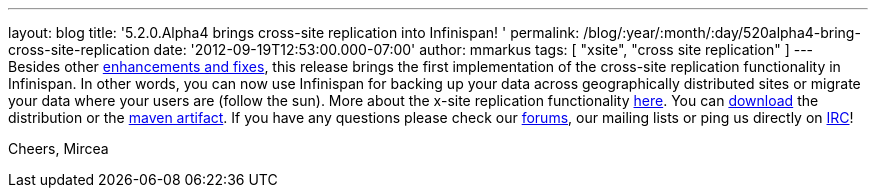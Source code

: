 ---
layout: blog
title: '5.2.0.Alpha4 brings cross-site replication into Infinispan!  '
permalink: /blog/:year/:month/:day/520alpha4-bring-cross-site-replication
date: '2012-09-19T12:53:00.000-07:00'
author: mmarkus
tags: [ "xsite", "cross site replication" ]
---
Besides other
https://issues.jboss.org/secure/ReleaseNote.jspa?projectId=12310799&version=12319891[enhancements
and fixes], this release brings the first implementation of the
cross-site replication functionality in Infinispan. In other words, you
can now use Infinispan for backing up your data across geographically
distributed sites or migrate your data where your users are (follow the
sun).
More about the x-site replication
functionality https://docs.jboss.org/author/display/ISPN/Cross+site+replication[here].
You can http://www.jboss.org/infinispan/downloads[download] the
distribution or the
https://repository.jboss.org/nexus/content/repositories/releases/org/infinispan/[maven
artifact]. If you have any questions please check our
http://www.jboss.org/infinispan/forums[forums], our mailing lists or
ping us directly on irc://irc.freenode.org/infinispan[IRC]!

Cheers,
Mircea
